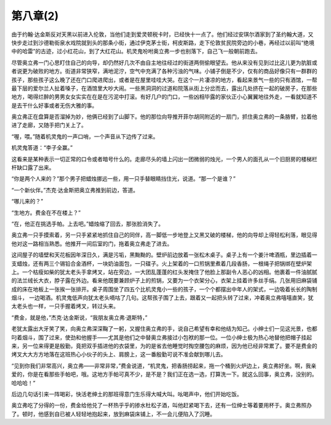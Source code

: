 第八章(2)
============

由于约翰·达金斯反对天黑以前进入伦敦，当他们走到爱灵顿税卡时，已经快十一点了。他们经过安琪尔酒家到了圣约翰大道，又快步走过到沙德勒街泉水戏院就到头的那条小街，通过伊克茅士街，柯皮斯路，走下伦敦贫民院旁边的小巷，再经过以前叫“绝境中的哈雷”的古迹，过小红花山，到了大红花山。机灵鬼吩咐奥立弗一步也别落下，自己飞一般朝前跑去。

尽管奥立弗一门心思盯住自己的向导，却仍然好几次不由自主地往经过的街道两侧偷眼望去。他从来没有见到过比这儿更为肮脏或者说更为破败的地方。街道非常狭窄，满地泥泞，空气中充满了各种污浊的气味。小铺子倒是不少，仅有的商品好像只有一群群的孩子，那些孩子这么晚了还在门口爬进爬出，或者是在屋里哇哇大哭。在这个一片凄凉的地方，看起来景气一些的只有酒馆，一帮最下层的爱尔兰人扯着嗓子，在酒馆里大吵大闹。一些黑洞洞的过道和院落从街上分岔而去，露出几处挤在一起的破房子，在那些地方，喝得烂醉的男男女女实实在在是在污泥中打滚。有好几户的门口，一些凶相毕露的家伙正小心翼翼地往外走，一看就知道不是去干什么好事或者无伤大雅的事。

奥立弗正在盘算是否溜掉为妙，他俩已经到了山脚下。他的那位向导推开菲尔胡同附近的一扇门，抓住奥立弗的一条胳臂，拉着他进了走廊，又随手把门关上了。

“喔，喂。”随着机灵鬼的一声口哨，一个声音从下边传了过来。

机灵鬼答道：“李子全赢。”

这看来是某种表示一切正常的口令或者暗号什么的。走廊尽头的墙上闪出一团微弱的烛光，一个男人的面孔从一个旧厨房的楼梯栏杆缺口露了出来。

“你是两个人来的？”那个男子把蜡烛挪远一些，用一只手替眼睛挡住光，说道。“那一个是谁？”

“一个新伙伴。”杰克·达金斯把奥立弗推到前边，答道。

“哪儿来的？”

“生地方。费金在不在楼上？”

“在，他正在挑选手帕。上去吧。”蜡烛缩了回去，那张脸消失了。

奥立弗一只手摸索着，另一只手紧紧地抓住自己的同伴，高一脚低一步地登上又黑又破的楼梯，他的向导却上得轻松利落，眼见得他对这一路相当熟悉。他推开一间后室的门，拖着奥立弗走了进去。

这间屋子的墙壁和天花板因年深日久，满是污垢，黑黝黝的。壁炉前边放着一张松木桌子。桌子上有一个姜汁啤酒瓶，里边插着一支蜡烛，还有两三个锡铅合金酒杯，一块奶油面包，一只碟子。火上架着的一口煎锅里煮着几段香肠，一根绳子把锅绑在壁炉架上。一个枯瘦如柴的犹太老头手拿烤叉，站在旁边，一大团乱蓬蓬的红头发掩住了他脸上那副令人恶心的凶相。他裹着一件油腻腻的法兰绒长大衣，脖子露在外边。看来他既要兼顾炉子上的煎锅，又要为一个衣架分心，衣架上挂着许多丝手绢。几张用旧麻袋铺成的床在地板上一张挨一张排开。桌子周围坐了四五个比机灵鬼小一些的孩子，一个个都摆出中年人的架式，一边吸着长长的陶制烟斗， 一边喝酒。机灵鬼低声向犹太老头嘀咕了几句。这帮孩子围了上去，跟着又一起把头转了过来，冲着奥立弗嘻嘻直笑，犹太老头也一样，一只手握着烤叉，转过头来。

“费金，就是他，”杰克·达金斯说，“我朋友奥立弗·退斯特，”

老犹太露出大牙笑了笑，向奥立弗深深鞠了一躬，又握住奥立弗的手，说自己希望有幸和他结为知己。小绅士们一见这光景，也都叼着烟斗，围了过来，使劲和他握手——尤其是他们之中替奥立弗接过小包袱的那一位。一位小绅士极为热心地替他把帽子挂起来，另一位来得更是殷勤，竟把双手插进他的衣袋里，为的是省去他睡觉时掏空腰包的麻烦，因为他已经非常累了。要不是费金的烤叉大大方方地落在这班热心小伙子的头上、肩膀上，这一番殷勤可说不准会献到哪儿去。

“见到你我们非常高兴，奥立弗——非常非常，”费金说道，“机灵鬼，把香肠捞起来，拖一个桶到火炉边上，奥立弗好坐。啊，我亲爱的，你是在看那些手帕吧，哦。这地方手帕可真不少，是不是？我们正在选一选，打算洗一下。就这么回事，奥立弗，没别的。哈哈哈！”

后边几句话引来一阵喝彩，快活老绅土的那班得意门生乐得大喊大叫。吆喝声中，他们开始吃饭。

奥立弗吃了分得的一份，费金给他兑了一杯热乎乎的掺水杜松子酒，叫他赶紧喝下去，还有一位绅士等着要用杯于。奥立弗照办了。顿时，他感到自已被人轻轻地抱起来，放到麻袋床铺上，不一会儿便陷入了沉睡。
